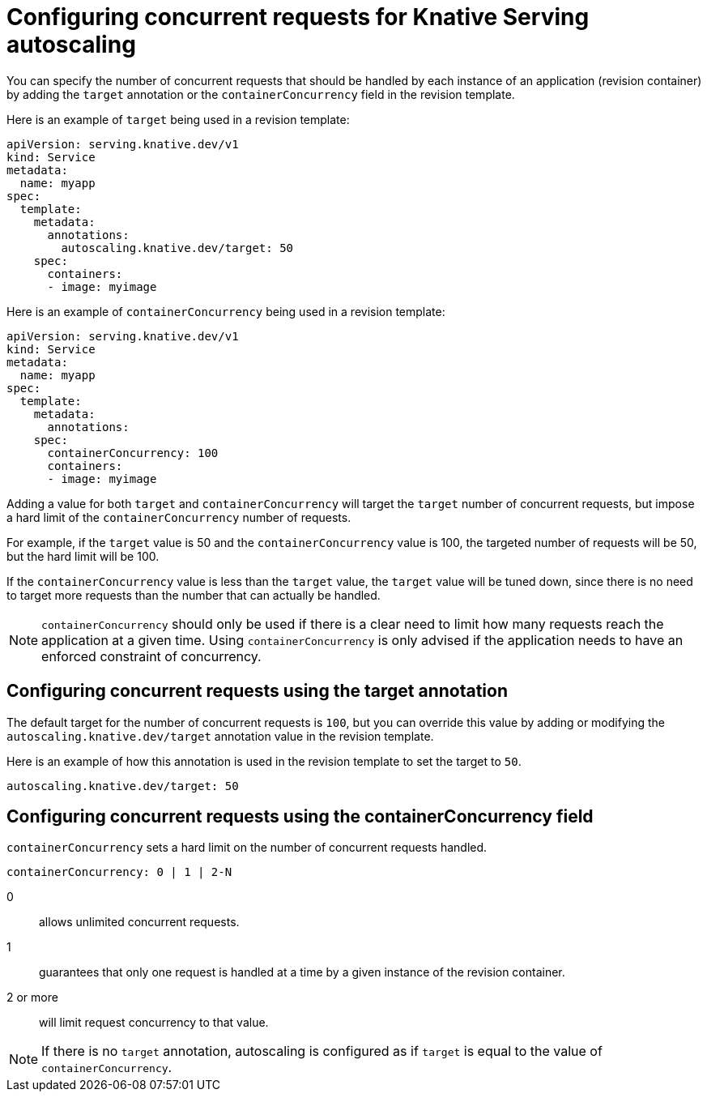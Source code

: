 // Module included in the following assemblies:
//
// * serverless/configuring-knative-serving-autoscaling.adoc

[id="knative-serving-concurrent-autoscaling-requests_{context}"]
= Configuring concurrent requests for Knative Serving autoscaling

You can specify the number of concurrent requests that should be handled by each instance of an application (revision container) by adding the `target` annotation or the `containerConcurrency` field in the revision template.

Here is an example of `target` being used in a revision template:

[source,yaml]
----
apiVersion: serving.knative.dev/v1
kind: Service
metadata:
  name: myapp
spec:
  template:
    metadata:
      annotations:
        autoscaling.knative.dev/target: 50
    spec:
      containers:
      - image: myimage
----

Here is an example of `containerConcurrency` being used in a revision template:
[source,yaml]
----
apiVersion: serving.knative.dev/v1
kind: Service
metadata:
  name: myapp
spec:
  template:
    metadata:
      annotations:
    spec:
      containerConcurrency: 100
      containers:
      - image: myimage
----

Adding a value for both `target` and `containerConcurrency` will target the `target` number of concurrent requests, but impose a hard limit of the `containerConcurrency` number of requests.

For example, if the `target` value is 50 and the `containerConcurrency` value is 100, the targeted number of requests will be 50, but the hard limit will be 100.

If the `containerConcurrency` value is less than the `target` value, the `target` value will be tuned down, since there is no need to target more requests than the number that can actually be handled.

[NOTE]
====
`containerConcurrency` should only be used if there is a clear need to limit how many requests reach the application at a given time. Using `containerConcurrency` is only advised if the application needs to have an enforced constraint of concurrency.
====

== Configuring concurrent requests using the target annotation

The default target for the number of concurrent requests is `100`, but you can override this value by adding or modifying the `autoscaling.knative.dev/target` annotation value in the revision template.

Here is an example of how this annotation is used in the revision template to set the target to `50`.

[source,yaml]
----
autoscaling.knative.dev/target: 50
----

== Configuring concurrent requests using the containerConcurrency field

`containerConcurrency` sets a hard limit on the number of concurrent requests handled.

[source,yaml]
----
containerConcurrency: 0 | 1 | 2-N
----

0:: allows unlimited concurrent requests.
1:: guarantees that only one request is handled at a time by a given instance of the revision container.
2 or more:: will limit request concurrency to that value.

[NOTE]
====
If there is no `target` annotation, autoscaling is configured as if `target` is equal to the value of `containerConcurrency`.
====
